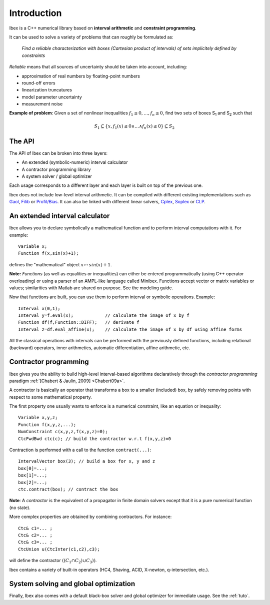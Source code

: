 ====================================
 Introduction
====================================

Ibex is a C++ numerical library based on **interval arithmetic** and **constraint programming**.

It can be used to solve a variety of problems that can roughly be formulated as:

  *Find a reliable characterization with boxes (Cartesian product of intervals) of sets implicitely defined by constraints*


*Reliable* means that all sources of uncertainty should be taken into account, including:

- approximation of real numbers by floating-point numbers
- round-off errors
- linearization truncatures
- model parameter uncertainty
- measurement noise

.. image:: prob02.png
   :width: 300 px

**Example of problem**: Given a set of nonlinear inequalities :math:`f_1\leq0,\ldots,f_n\leq0`, find two sets of boxes S\ :sub:`1` and S\ :sub:`2` such that

.. math::
   S_1\subseteq \{ x, f_1(x)\leq0 \wedge \ldots \wedge f_n(x)\leq0\}\subseteq S_2

The API
---------------

The API of Ibex can be broken into three layers:

- An extended (symbolic-numeric) interval calculator
- A contractor programming library
- A system solver / global optimizer

Each usage corresponds to a different layer and each layer is built on top of the previous one.

Ibex does not include low-level interval arithmetic. It can be compiled with different existing implementations such as `Gaol`_, `Filib`_ or `Profil/Bias`_. 
It can also be linked with different linear solvers, `Cplex`_, `Soplex`_ or `CLP`_.

.. _Gaol: http://sourceforge.net/projects/gaol
.. _Filib: http://www2.math.uni-wuppertal.de/~xsc/software/filib.html
.. _Profil/Bias: http://www.ti3.tu-harburg.de/keil/profil/index_e.html
.. _Cplex: http://www.ibm.com/software/commerce/optimization/cplex-optimizer
.. _Soplex: http://soplex.zib.de
.. _CLP: https://projects.coin-or.org/Clp

An extended interval calculator
-------------------------------

Ibex allows you to declare symbolically a mathematical function and to perform interval computations with it. For example::

  Variable x;
  Function f(x,sin(x)+1);

defines the "mathematical" object :math:`x \mapsto sin(x)+1`.

**Note:** *Functions* (as well as equalities or inequalities) can either be entered programmatically (using C++ operator overloading) or using a parser of an AMPL-like language called Minibex. Functions accept vector or matrix variables or values; similarities with Matlab are shared on purpose. See the modeling guide.

Now that functions are built, you can use them to perform interval or symbolic operations. Example::

  Interval x(0,1);
  Interval y=f.eval(x);            // calculate the image of x by f 
  Function df(f,Function::DIFF);   // derivate f
  Interval z=df.eval_affine(x);    // calculate the image of x by df using affine forms

All the classical operations with intervals can be performed with the previously defined functions, including relational (backward) operators, inner arithmetics, automatic differentiation, affine arithmetic, etc.

Contractor programming
-------------------------------

Ibex gives you the ability to build high-level interval-based algorithms declaratively through the *contractor programming* paradigm  :ref:`[Chabert & Jaulin, 2009] <Chabert09a>`.

A contractor is basically an operator that transforms a box to a smaller (included) box, by safely removing points with respect to some mathematical property.

The first property one usually wants to enforce is a numerical constraint, like an equation or inequality::

  Variable x,y,z;
  Function f(x,y,z,...);
  NumConstraint c(x,y,z,f(x,y,z)=0);
  CtcFwdBwd ctc(c); // build the contractor w.r.t f(x,y,z)=0

.. _contractor programming: http://www.emn.fr/z-info/gchabe08/quimper.pdf

Contraction is performed with a call to the function ``contract(...)``::

  IntervalVector box(3); // build a box for x, y and z
  box[0]=...; 
  box[1]=...; 
  box[2]=...; 
  ctc.contract(box); // contract the box

**Note**: A *contractor* is the equivalent of a propagator in finite domain solvers except that it is a pure numerical function (no state).

More complex properties are obtained by combining contractors. For instance::

  Ctc& c1=... ;
  Ctc& c2=... ;
  Ctc& c3=... ;
  CtcUnion u(CtcInter(c1,c2),c3);

will define the contractor :math:`((C_1 \cap C_2) \cup C_3))`.

Ibex contains a variety of built-in operators (HC4, Shaving, ACID, X-newton, q-intersection, etc.). 

System solving and global optimization
--------------------------------------

Finally, Ibex also comes with a default black-box solver and global optimizer for immediate usage.
See the :ref:`tuto`.

